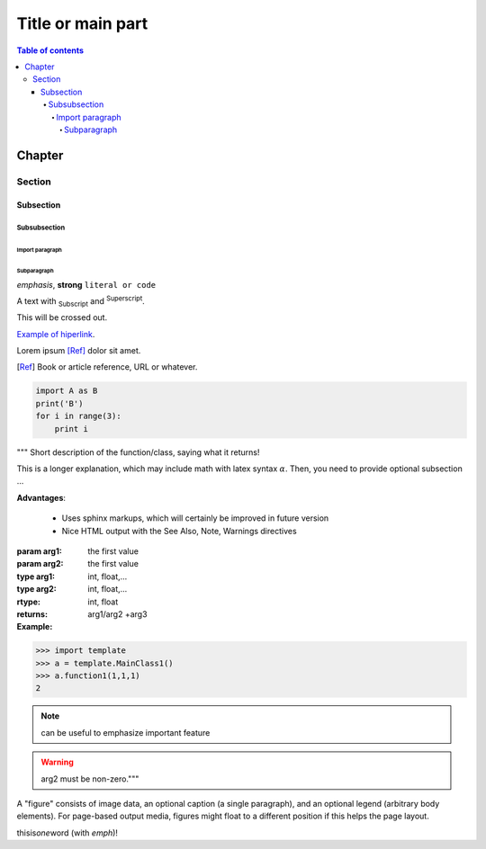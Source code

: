 Title or main part
###################

.. contents:: Table of contents
    :depth: 8

Chapter
**********

Section
=========

Subsection
-----------

Subsubsection
^^^^^^^^^^^^^^^

Import paragraph
""""""""""""""""""

Subparagraph
~~~~~~~~~~~~~

.. role:: strike
    :class: strike

*emphasis*, **strong** 
``literal or code``

A text with :sub:`Subscript` and :sup:`Superscript`.

:strike:`This will be crossed out.`

`Example of hiperlink <http://danmoser.github.io>`_.

Lorem ipsum [Ref]_ dolor sit amet.

.. [Ref] Book or article reference, URL or whatever.

.. code-block:: python

    import A as B
    print('B')
    for i in range(3):
        print i


""" Short description of the function/class, saying what it returns!

This is a longer explanation, which may include math with latex syntax
:math:`\alpha`.
Then, you need to provide optional subsection ...

**Advantages**:

 - Uses sphinx markups, which will certainly be improved in future
   version
 - Nice HTML output with the See Also, Note, Warnings directives

:param arg1: the first value
:param arg2: the first value
:type arg1: int, float,...
:type arg2: int, float,...
:rtype: int, float
:returns: arg1/arg2 +arg3

:Example:

>>> import template
>>> a = template.MainClass1()
>>> a.function1(1,1,1)
2

.. note:: can be useful to emphasize important feature

.. warning:: arg2 must be non-zero."""

.. image:: ../figs/poetry_clouds_prism.jpg
    :width: 256px
    :align: center
    :alt: hdt.plottemp example

A "figure" consists of image data, an optional caption (a single paragraph), and an optional legend (arbitrary body elements). For page-based output media, figures might float to a different position if this helps the page layout.

thisis\ *one*\ word (with *emph*)!
